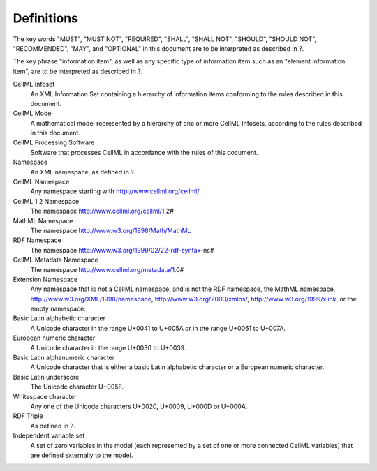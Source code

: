 Definitions
===========

The key words "MUST", "MUST NOT", "REQUIRED", "SHALL", "SHALL NOT",
"SHOULD", "SHOULD NOT", "RECOMMENDED", "MAY", and "OPTIONAL" in this
document are to be interpreted as described in ?.

The key phrase "information item", as well as any specific type of
information item such as an "element information item", are to be
interpreted as described in ?.

CellML Infoset
    An XML Information Set containing a hierarchy of information items
    conforming to the rules described in this document.

CellML Model
    A mathematical model represented by a hierarchy of one or more
    CellML Infosets, according to the rules described in this document.

CellML Processing Software
    Software that processes CellML in accordance with the rules of this
    document.

Namespace
    An XML namespace, as defined in ?.

CellML Namespace
    Any namespace starting with http://www.cellml.org/cellml/

CellML 1.2 Namespace
    The namespace http://www.cellml.org/cellml/1.2#

MathML Namespace
    The namespace http://www.w3.org/1998/Math/MathML

RDF Namespace
    The namespace http://www.w3.org/1999/02/22-rdf-syntax-ns#

CellML Metadata Namespace
    The namespace http://www.cellml.org/metadata/1.0#

Extension Namespace
    Any namespace that is not a CellML namespace, and is not the RDF
    namespace, the MathML namespace,
    http://www.w3.org/XML/1998/namespace, http://www.w3.org/2000/xmlns/,
    http://www.w3.org/1999/xlink, or the empty namespace.

Basic Latin alphabetic character
    A Unicode character in the range U+0041 to U+005A or in the range
    U+0061 to U+007A.

European numeric character
    A Unicode character in the range U+0030 to U+0039.

Basic Latin alphanumeric character
    A Unicode character that is either a basic Latin alphabetic
    character or a European numeric character.

Basic Latin underscore
    The Unicode character U+005F.

Whitespace character
    Any one of the Unicode characters U+0020, U+0009, U+000D or U+000A.

RDF Triple
    As defined in ?.

Independent variable set
    A set of zero variables in the model (each represented by a set of
    one or more connected CellML variables) that are defined externally
    to the model.


